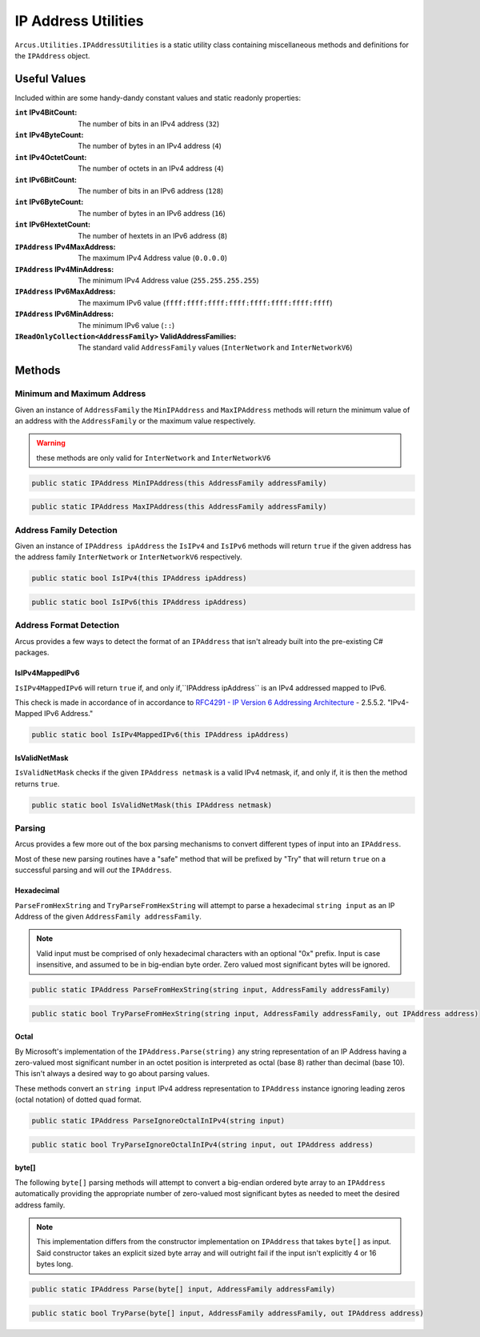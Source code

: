 IP Address Utilities
====================

``Arcus.Utilities.IPAddressUtilities`` is a static utility class containing miscellaneous methods and definitions for the ``IPAddress`` object.

Useful Values
^^^^^^^^^^^^^
Included within are some handy-dandy constant values and static readonly properties:

:``int`` IPv4BitCount: The number of bits in an IPv4 address (``32``)
:``int`` IPv4ByteCount: The number of bytes in an IPv4 address (``4``)
:``int`` IPv4OctetCount: The number of octets in an IPv4 address (``4``)
:``int`` IPv6BitCount: The number of bits in an IPv6 address (``128``)
:``int`` IPv6ByteCount: The number of bytes in an IPv6 address (``16``)
:``int`` IPv6HextetCount: The number of hextets in an IPv6 address (``8``)
:``IPAddress`` IPv4MaxAddress: The maximum IPv4 Address value (``0.0.0.0``)
:``IPAddress`` IPv4MinAddress: The minimum IPv4 Address value (``255.255.255.255``)
:``IPAddress`` IPv6MaxAddress: The maximum IPv6 value (``ffff:ffff:ffff:ffff:ffff:ffff:ffff:ffff``)
:``IPAddress`` IPv6MinAddress: The minimum IPv6 value (``::``)
:``IReadOnlyCollection<AddressFamily>`` ValidAddressFamilies: The standard valid ``AddressFamily`` values (``InterNetwork`` and ``InterNetworkV6``)

Methods
^^^^^^^

Minimum and Maximum Address
---------------------------

Given an instance of ``AddressFamily`` the ``MinIPAddress`` and ``MaxIPAddress`` methods will return the minimum value of an address with the ``AddressFamily`` or the maximum value respectively.

.. warning:: these methods are only valid for ``InterNetwork`` and ``InterNetworkV6``

.. code-block:: c#

    public static IPAddress MinIPAddress(this AddressFamily addressFamily)

.. code-block:: c#

    public static IPAddress MaxIPAddress(this AddressFamily addressFamily)

Address Family Detection
------------------------

Given an instance of ``IPAddress ipAddress`` the ``IsIPv4`` and ``IsIPv6`` methods will return ``true`` if the given address has the address family ``InterNetwork`` or ``InterNetworkV6`` respectively.

.. code-block:: c#

    public static bool IsIPv4(this IPAddress ipAddress)

.. code-block:: c#

    public static bool IsIPv6(this IPAddress ipAddress)

Address Format Detection
------------------------

Arcus provides a few ways to detect the format of an ``IPAddress`` that isn't already built into the pre-existing C# packages.

IsIPv4MappedIPv6
++++++++++++++++

``IsIPv4MappedIPv6`` will return ``true`` if, and only if,``IPAddress ipAddress`` is an IPv4 addressed mapped to IPv6.

This check is made in accordance of in accordance to `RFC4291 - IP Version 6 Addressing Architecture <https://tools.ietf.org/html/rfc4291#section-2.5.5.2>`_ - 2.5.5.2. "IPv4-Mapped IPv6 Address."

.. code-block:: c#

    public static bool IsIPv4MappedIPv6(this IPAddress ipAddress)


IsValidNetMask
++++++++++++++

``IsValidNetMask`` checks if the given ``IPAddress netmask`` is a valid IPv4 netmask, if, and only if, it is then the method returns ``true``.

.. code-block:: c#

    public static bool IsValidNetMask(this IPAddress netmask)

Parsing
-------

Arcus provides a few more out of the box parsing mechanisms to convert different types of input into an ``IPAddress``.

Most of these new parsing routines have a "safe" method that will be prefixed by "Try" that will return ``true`` on a successful parsing and will *out* the ``IPAddress``.

Hexadecimal
+++++++++++

``ParseFromHexString`` and ``TryParseFromHexString`` will attempt to parse a hexadecimal ``string input`` as an IP Address of the given ``AddressFamily addressFamily``.

.. note:: Valid input must be comprised of only hexadecimal characters with an optional "0x" prefix. Input is case insensitive, and assumed to be in big-endian byte order. Zero valued most significant bytes will be ignored.

.. code-block:: c#

    public static IPAddress ParseFromHexString(string input, AddressFamily addressFamily)

.. code-block:: c#

    public static bool TryParseFromHexString(string input, AddressFamily addressFamily, out IPAddress address)

Octal
+++++

By Microsoft's implementation of the ``IPAddress.Parse(string)`` any string representation of an IP Address having a zero-valued most significant number in an octet position is interpreted as octal (base 8) rather than decimal (base 10). This isn't always a desired way to go about parsing values.

These methods convert an ``string input`` IPv4 address representation to ``IPAddress`` instance ignoring leading zeros (octal notation) of dotted quad format.

.. code-block:: c#

    public static IPAddress ParseIgnoreOctalInIPv4(string input)

.. code-block:: c#

    public static bool TryParseIgnoreOctalInIPv4(string input, out IPAddress address)

byte[]
++++++

The following ``byte[]`` parsing methods will attempt to convert a big-endian ordered byte array to an ``IPAddress`` automatically providing the appropriate number of zero-valued most significant bytes as needed to meet the desired address family.

.. note:: This implementation differs from the constructor implementation on ``IPAddress`` that takes ``byte[]`` as input. Said constructor takes an explicit sized byte array and will outright fail if the input isn't explicitly 4 or 16 bytes long.

.. code-block:: c#

    public static IPAddress Parse(byte[] input, AddressFamily addressFamily)


.. code-block:: c#

    public static bool TryParse(byte[] input, AddressFamily addressFamily, out IPAddress address)
